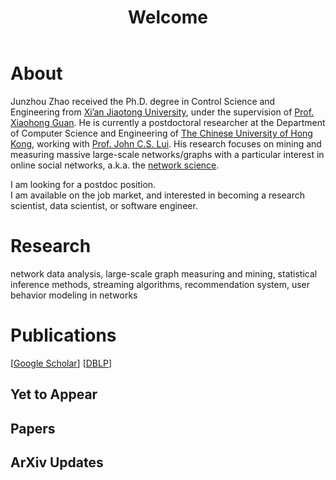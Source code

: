 # -*- fill-column: 100; -*-
#+TITLE: Welcome
#+OPTIONS: toc:nil num:nil

* About
  Junzhou Zhao received the Ph.D. degree in Control Science and Engineering from [[http://www.xjtu.edu.cn/][Xi’an Jiaotong
  University]], under the supervision of [[http://mail.sei.xjtu.edu.cn/tpl/sei/staff/xhguan.html][Prof. Xiaohong Guan]]. He is currently a postdoctoral
  researcher at the Department of Computer Science and Engineering of [[http://www.cuhk.edu.hk/][The Chinese University of Hong
  Kong]], working with [[http://www.cse.cuhk.edu.hk/~cslui/][Prof. John C.S. Lui]]. His research focuses on mining and measuring massive
  large-scale networks/graphs with a particular interest in online social networks, a.k.a. the
  [[http://en.wikipedia.org/wiki/Network_science][network science]].

  [[./img/news.gif]] I am looking for a postdoc position.\\
  [[./img/news.gif]] I am available on the job market, and interested in becoming a research scientist,
    data scientist, or software engineer.

* Research

  network data analysis, large-scale graph measuring and mining, statistical inference methods,
  streaming algorithms, recommendation system, user behavior modeling in networks

* Publications

[[[https://scholar.google.com/citations?hl=en&user=hBLT754AAAAJ&view_op=list_works&sortby=pubdate][Google Scholar]]] [[[http://dblp.uni-trier.de/pers/hd/z/Zhao:Junzhou][DBLP]]]

** Yet to Appear

  #+INCLUDE: "~/git_project/junzhouzhao.github.io/yet_to_appear.org"

** Papers

  #+INCLUDE: "~/git_project/junzhouzhao.github.io/papers.org"

** ArXiv Updates

   #+INCLUDE: "~/git_project/junzhouzhao.github.io/arxiv.org"
